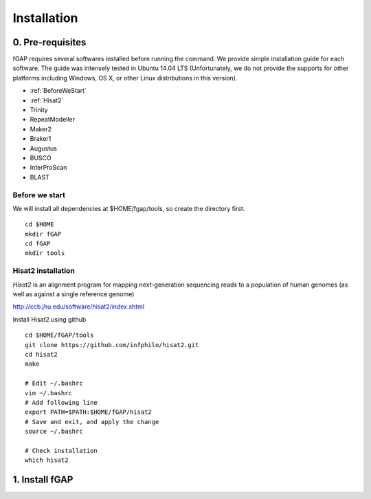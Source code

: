 ============
Installation
============

-----------------
0. Pre-requisites
-----------------

fGAP requires several softwares installed before running the command. We provide simple installation guide for each software. The guide was intensely tested in Ubuntu 14.04 LTS (Unfortunately, we do not provide the supports for other platforms including Windows, OS X, or other Linux distributions in this version).

- :ref:`BeforeWeStart`
- :ref:`Hisat2`
- Trinity
- RepeatModeller
- Maker2
- Braker1
- Augustus
- BUSCO
- InterProScan
- BLAST


.. _BeforeWeStart:

^^^^^^^^^^^^^^^
Before we start
^^^^^^^^^^^^^^^

We will install all dependencies at $HOME/fgap/tools, so create the directory first. ::

    cd $HOME
    mkdir fGAP
    cd fGAP
    mkdir tools

.. _Hisat2:

^^^^^^^^^^^^^^^^^^^
Hisat2 installation
^^^^^^^^^^^^^^^^^^^

*Hisat2* is an alignment program for mapping next-generation sequencing reads  to a population of human genomes (as well as against a single reference genome)

http://ccb.jhu.edu/software/hisat2/index.shtml

Install Hisat2 using github ::

    cd $HOME/fGAP/tools
    git clone https://github.com/infphilo/hisat2.git
    cd hisat2
    make

    # Edit ~/.bashrc
    vim ~/.bashrc
    # Add following line
    export PATH=$PATH:$HOME/fGAP/hisat2
    # Save and exit, and apply the change
    source ~/.bashrc

    # Check installation
    which hisat2

---------------
1. Install fGAP
---------------
